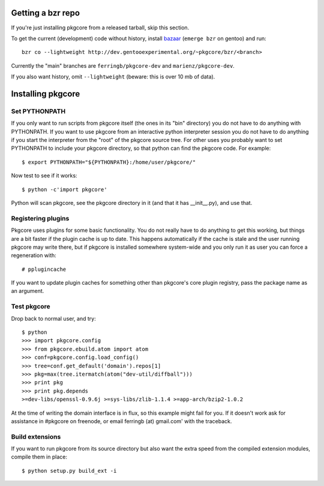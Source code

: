 ====================
 Getting a bzr repo
====================

If you're just installing pkgcore from a released tarball, skip this section.

To get the current (development) code without history, install bazaar_
(``emerge bzr`` on gentoo) and run::

  bzr co --lightweight http://dev.gentooexperimental.org/~pkgcore/bzr/<branch>

Currently the "main" branches are ``ferringb/pkgcore-dev`` and
``marienz/pkgcore-dev``.

If you also want history, omit ``--lightweight`` (beware: this is over
10 mb of data).

.. _bazaar: http://bazaar-vcs.org/

====================
 Installing pkgcore
====================

Set PYTHONPATH
==============

If you only want to run scripts from pkgcore itself (the ones in its
"bin" directory) you do not have to do anything with PYTHONPATH. If
you want to use pkgcore from an interactive python interpreter session
you do not have to do anything if you start the interpreter from the
"root" of the pkgcore source tree. For other uses you probably want to
set PYTHONPATH to include your pkgcore directory, so that python can
find the pkgcore code. For example::

 $ export PYTHONPATH="${PYTHONPATH}:/home/user/pkgcore/"

Now test to see if it works::

 $ python -c'import pkgcore'

Python will scan pkgcore, see the pkgcore directory in it (and that it has
__init__.py), and use that.


Registering plugins
===================

Pkgcore uses plugins for some basic functionality. You do not really
have to do anything to get this working, but things are a bit faster
if the plugin cache is up to date. This happens automatically if the
cache is stale and the user running pkgcore may write there, but if
pkgcore is installed somewhere system-wide and you only run it as user
you can force a regeneration with::

 # pplugincache

If you want to update plugin caches for something other than pkgcore's
core plugin registry, pass the package name as an argument.

Test pkgcore
============

Drop back to normal user, and try::

 $ python
 >>> import pkgcore.config
 >>> from pkgcore.ebuild.atom import atom
 >>> conf=pkgcore.config.load_config()
 >>> tree=conf.get_default('domain').repos[1]
 >>> pkg=max(tree.itermatch(atom("dev-util/diffball")))
 >>> print pkg
 >>> print pkg.depends
 >=dev-libs/openssl-0.9.6j >=sys-libs/zlib-1.1.4 >=app-arch/bzip2-1.0.2


At the time of writing the domain interface is in flux, so this example might
fail for you. If it doesn't work ask for assistance in #pkgcore on freenode,
or email ferringb (at) gmail.com' with the traceback.

Build extensions
================

If you want to run pkgcore from its source directory but also want the
extra speed from the compiled extension modules, compile them in place::

 $ python setup.py build_ext -i

